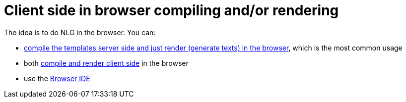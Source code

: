 // Copyright 2019 Ludan Stoecklé
// SPDX-License-Identifier: CC-BY-4.0
= Client side in browser compiling and/or rendering

The idea is to do NLG in the browser. You can:

* xref:browser_rendering.adoc[compile the templates server side and just render (generate texts) in the browser], which is the most common usage
* both xref:browser_compiling.adoc[compile and render client side] in the browser
* use the xref:browser_ide.adoc[Browser IDE]
